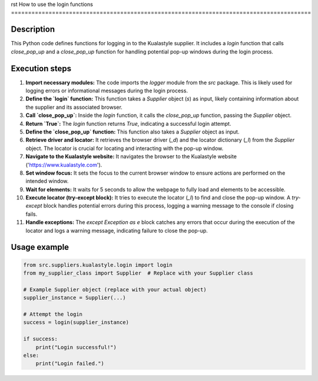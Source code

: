 rst
How to use the login functions
========================================================================================

Description
-------------------------
This Python code defines functions for logging in to the Kualastyle supplier.  It includes a `login` function that calls `close_pop_up` and a `close_pop_up` function for handling potential pop-up windows during the login process.

Execution steps
-------------------------
1. **Import necessary modules:** The code imports the `logger` module from the `src` package. This is likely used for logging errors or informational messages during the login process.

2. **Define the `login` function:** This function takes a `Supplier` object (`s`) as input, likely containing information about the supplier and its associated browser.

3. **Call `close_pop_up`:** Inside the `login` function, it calls the `close_pop_up` function, passing the `Supplier` object.

4. **Return `True`:** The `login` function returns `True`, indicating a successful login attempt.

5. **Define the `close_pop_up` function:** This function also takes a `Supplier` object as input.

6. **Retrieve driver and locator:** It retrieves the browser driver (`_d`) and the locator dictionary (`_l`) from the `Supplier` object. The locator is crucial for locating and interacting with the pop-up window.

7. **Navigate to the Kualastyle website:** It navigates the browser to the Kualastyle website ('https://www.kualastyle.com').

8. **Set window focus:** It sets the focus to the current browser window to ensure actions are performed on the intended window.

9. **Wait for elements:** It waits for 5 seconds to allow the webpage to fully load and elements to be accessible.

10. **Execute locator (try-except block):** It tries to execute the locator (`_l`) to find and close the pop-up window.  A `try-except` block handles potential errors during this process, logging a warning message to the console if closing fails.

11. **Handle exceptions:**  The `except Exception as e` block catches any errors that occur during the execution of the locator and logs a warning message, indicating failure to close the pop-up.


Usage example
-------------------------
.. code-block:: python

    from src.suppliers.kualastyle.login import login
    from my_supplier_class import Supplier  # Replace with your Supplier class

    # Example Supplier object (replace with your actual object)
    supplier_instance = Supplier(...)
    
    # Attempt the login
    success = login(supplier_instance)

    if success:
        print("Login successful!")
    else:
        print("Login failed.")